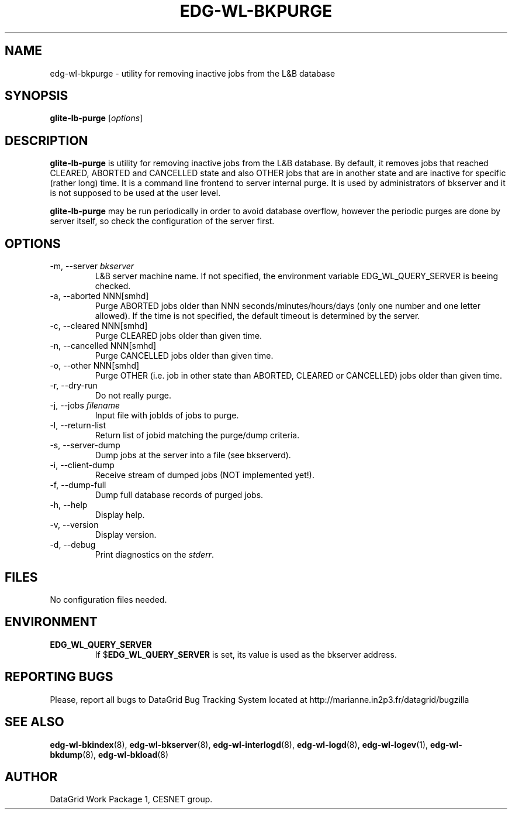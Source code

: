 .TH EDG-WL-BKPURGE 8 "May 2003" "DataGrid Project" "Logging&Bookkeeping"


.SH NAME
edg-wl-bkpurge - utility for removing inactive jobs from the L&B database


.SH SYNOPSIS
.B glite-lb-purge
.RI [ options ]
.br


.SH DESCRIPTION
.B glite-lb-purge 
is utility for removing inactive jobs from the L&B database. By default, it removes jobs that reached CLEARED, ABORTED and CANCELLED state and also OTHER jobs that are in another state and are inactive for specific (rather long) time.  It is a command line frontend to server internal purge. It is used by administrators of bkserver and it is not supposed to be used at the user level.

.B glite-lb-purge 
may be run periodically in order to avoid database overflow, however the periodic purges are done by server itself, so check the configuration of the server first.


.SH OPTIONS
.IP "-m, --server \fIbkserver\fR"
L&B server machine name. If not specified, the environment variable EDG_WL_QUERY_SERVER is beeing checked.

.IP "-a, --aborted \fiNNN[smhd]\fR"
Purge ABORTED jobs older than NNN seconds/minutes/hours/days (only one number and one letter allowed). If the time is not specified, the default timeout is determined by the server.

.IP "-c, --cleared \fiNNN[smhd]\fR"
Purge CLEARED jobs older than given time.

.IP "-n, --cancelled \fiNNN[smhd]\fR"
Purge CANCELLED jobs older than given time.

.IP "-o, --other \fiNNN[smhd]\fR"
Purge OTHER (i.e. job in other state than ABORTED, CLEARED or CANCELLED) jobs older than given time.

.IP "-r, --dry-run"
Do not really purge.

.IP "-j, --jobs \fIfilename\fR"
Input file with jobIds of jobs to purge.

.IP "-l, --return-list"
Return list of jobid matching the purge/dump criteria.

.IP "-s, --server-dump"
Dump jobs at the server into a file (see bkserverd).

.IP "-i, --client-dump"
Receive stream of dumped jobs (NOT implemented yet!).

.IP "-f, --dump-full"
Dump full database records of purged jobs.

.IP "-h, --help"
Display help.

.IP "-v, --version"
Display version.

.IP "-d, --debug"
Print diagnostics on the \fIstderr\fR.


.\".SH EXAMPLES
.\"To appear :o(


.SH FILES
No configuration files needed.


.SH ENVIRONMENT
.TP
.B EDG_WL_QUERY_SERVER
If 
.RB $ EDG_WL_QUERY_SERVER
is set, its value is used as the bkserver address.


.SH REPORTING BUGS
Please, report all bugs to DataGrid Bug Tracking System located at http://marianne.in2p3.fr/datagrid/bugzilla


.SH SEE ALSO
\fBedg-wl-bkindex\fP(8), \fBedg-wl-bkserver\fP(8), \fBedg-wl-interlogd\fP(8), \fBedg-wl-logd\fP(8), \fBedg-wl-logev\fP(1), \fBedg-wl-bkdump\fP(8), \fBedg-wl-bkload\fP(8)


.SH AUTHOR
DataGrid Work Package 1, CESNET group.
